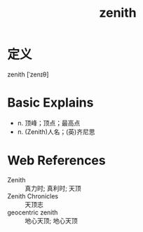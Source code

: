 #+title: zenith
#+roam_tags:英语单词

* 定义
  
zenith [ˈzenɪθ]

* Basic Explains
- n. 顶峰；顶点；最高点
- n. (Zenith)人名；(英)齐尼思

* Web References
- Zenith :: 真力时; 真利时; 天顶
- Zenith Chronicles :: 天顶志
- geocentric zenith :: 地心天顶; 地心天顶
